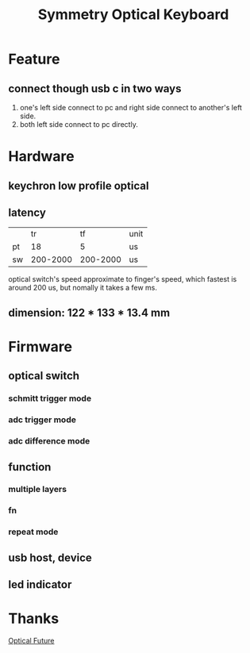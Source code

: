 #+TITLE: Symmetry Optical Keyboard
[[./doc/image/01_overview.jpg]]
* Feature
** connect though usb c in two ways
1. one's left side connect to pc and right side connect to another's left side.
2. both left side connect to pc directly.
* Hardware
** keychron low profile optical
** latency
|    |       tr |       tf | unit |
| pt |       18 |        5 | us   |
| sw | 200-2000 | 200-2000 | us   |
optical switch's speed approximate to finger's speed, which fastest is around 200 us, but nomally it takes a few ms.
** dimension: 122 * 133 * 13.4 mm
* Firmware
** optical switch
*** schmitt trigger mode
*** adc trigger mode
*** adc difference mode
** function
*** multiple layers
*** fn
*** repeat mode
** usb host, device
** led indicator
* Thanks
[[https://discord.com/channels/715975244896272618][Optical Future]]
